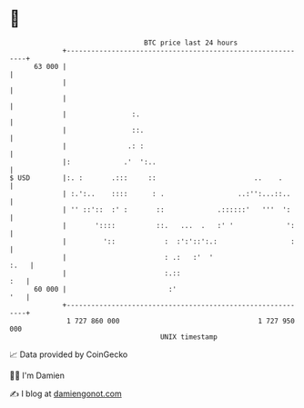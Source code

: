 * 👋

#+begin_example
                                    BTC price last 24 hours                    
                +------------------------------------------------------------+ 
         63 000 |                                                            | 
                |                                                            | 
                |                                                            | 
                |                :.                                          | 
                |                ::.                                         | 
                |               .: :                                         | 
                |:             .'  ':..                                      | 
   $ USD        |:. :       .:::     ::                        ..    .       | 
                | :.':..    ::::      : .                  ..:'':...::..     | 
                | '' ::'::  :' :       ::             .::::::'   '''  ':     | 
                |       '::::          ::.   ...  .   :' '             ':    | 
                |         '::            :  :':'::':.:                  :    | 
                |                        : .:   :'  '                   :.   | 
                |                        :.::                            :   | 
         60 000 |                         :'                             '   | 
                +------------------------------------------------------------+ 
                 1 727 860 000                                  1 727 950 000  
                                        UNIX timestamp                         
#+end_example
📈 Data provided by CoinGecko

🧑‍💻 I'm Damien

✍️ I blog at [[https://www.damiengonot.com][damiengonot.com]]
